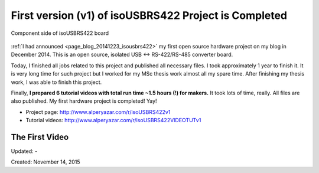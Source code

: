 .. _page_blog_20151114_isousbrs422:

First version (v1) of isoUSBRS422 Project is Completed
======================================================

.. figure:: /images/blog/20151114/gallery_isousbrs422_cs_coated_v1_320_287.jpg
   :alt: Component side of isoUSBRS422 board
   :align: center
   
   Component side of isoUSBRS422 board

:ref:`I had announced <page_blog_20141223_isousbrs422>` my first open source hardware project on my blog in December 2014. This is an open source, isolated USB <-> RS-422/RS-485 converter board.

Today, I finished all jobs related to this project and published all necessary files. I took approximately 1 year to finish it. It is very long time for such project but I worked for my MSc thesis work almost all my spare time. After finishing my thesis work, I was able to finish this project.

Finally, **I prepared 6 tutorial videos with total run time ~1.5 hours (!) for makers.** It took lots of time, really. All files are also published. My first hardware project is completed! Yay!

* Project page: http://www.alperyazar.com/r/isoUSBRS422v1

* Tutorial videos: http://www.alperyazar.com/r/isoUSBRS422VIDEOTUTv1

The First Video
---------------

.. raw:: html

	<center><iframe width="560" height="315" src="https://www.youtube.com/embed/EZh2zi6m1yI" frameborder="0" allowfullscreen></iframe></center>

Updated: -

Created: November 14, 2015
